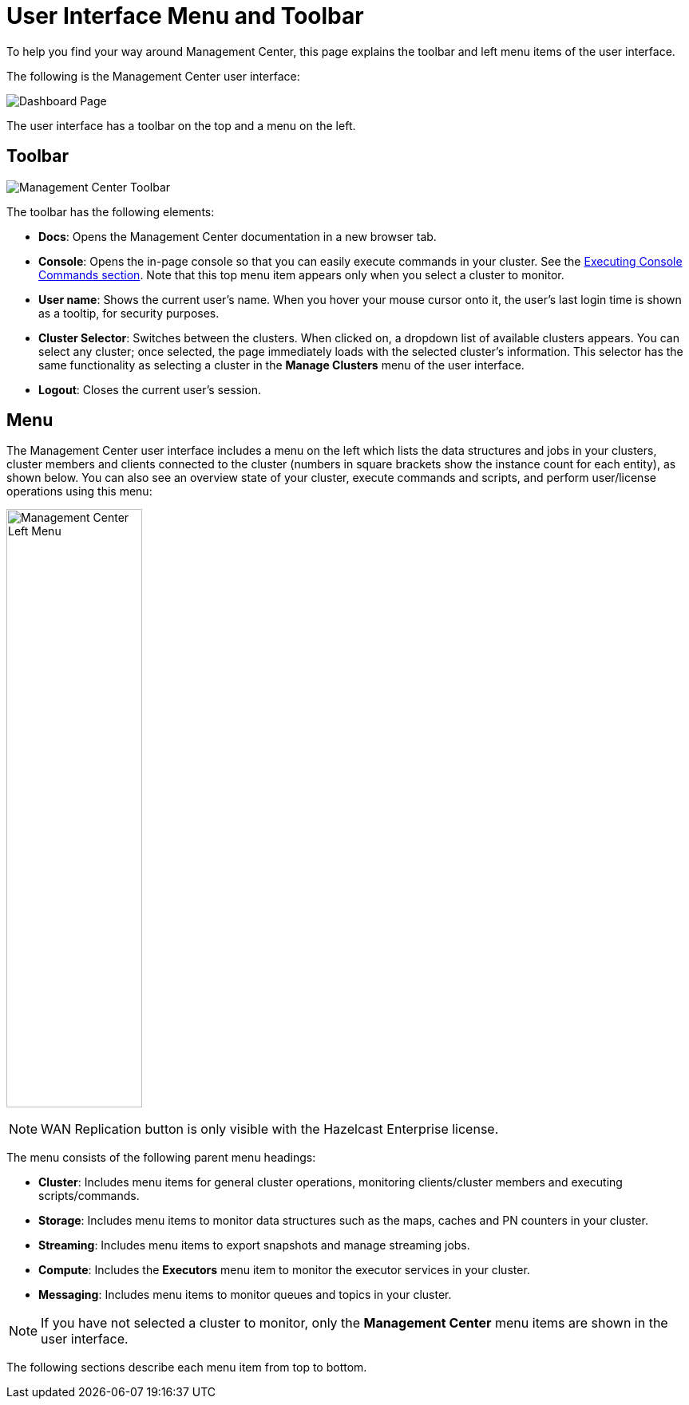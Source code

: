 = User Interface Menu and Toolbar
:page-aliases: ROOT:user-interface.adoc
:description: To help you find your way around Management Center, this page explains the toolbar and left menu items of the user interface.

{description}

The following is the Management Center user interface:

image:ROOT:DashboardPage.png[Dashboard Page]

The user interface has a toolbar on the top and a menu on the left.

[[toolbar]]
== Toolbar

image:ROOT:Toolbar.png[Management Center Toolbar]

The toolbar has the following elements:

* **Docs**: Opens the Management Center documentation in a new browser tab.
* **Console**: Opens the in-page console so that you can easily execute commands
in your cluster. See the <<console, Executing Console Commands section>>. Note that
this top menu item appears only when you select a cluster to monitor.
* **User name**: Shows the current user's name. When you hover your mouse cursor
onto it, the user's last login time is shown as a tooltip, for security purposes.
* **Cluster Selector**: Switches between the clusters. When clicked on, a dropdown
list of available clusters appears. You can select any cluster; once selected, the page immediately
loads with the selected cluster's information. This selector
has the same functionality as selecting a cluster in the *Manage Clusters* menu
of the user interface.
* **Logout**: Closes the current user's session.

[[menu]]
== Menu

The Management Center user interface includes a menu on the left which lists the
data structures and jobs in your clusters, cluster members and clients connected to
the cluster (numbers in square brackets show the instance count for each entity),
as shown below. You can also see an overview state of your cluster,
execute commands and scripts, and perform user/license operations using this menu:

image:ROOT:LeftMenu.png[Management Center Left Menu,170,750,align="center"]

NOTE: WAN Replication button is only visible with the Hazelcast Enterprise license.

The menu consists of the following parent menu headings:

* **Cluster**: Includes menu items for general cluster
operations, monitoring clients/cluster members and
executing scripts/commands.
* **Storage**: Includes menu items to monitor data structures
such as the maps, caches and PN counters in your cluster.
* **Streaming**: Includes menu items to export snapshots and
manage streaming jobs.
* **Compute**: Includes the *Executors* menu item to monitor
the executor services in your cluster.
* **Messaging**: Includes menu items to monitor queues and
topics in your cluster.

NOTE: If you have not selected a cluster to monitor, only
the *Management Center* menu items are shown in the user
interface.

The following sections describe each menu item from top to bottom.